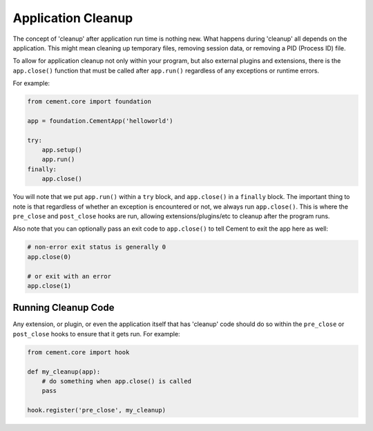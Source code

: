 Application Cleanup
===================

The concept of 'cleanup' after application run time is nothing new.  What
happens during 'cleanup' all depends on the application.  This might mean
cleaning up temporary files, removing session data, or removing a PID
(Process ID) file.

To allow for application cleanup not only within your program, but also
external plugins and extensions, there is the ``app.close()`` function that
must be called after ``app.run()`` regardless of any exceptions or runtime
errors.

For example:

.. code-block:: python

    from cement.core import foundation

    app = foundation.CementApp('helloworld')

    try:
        app.setup()
        app.run()
    finally:
        app.close()


You will note that we put ``app.run()`` within a ``try`` block, and
``app.close()`` in a ``finally`` block.  The important thing to note is that
regardless of whether an exception is encountered or not, we always run
``app.close()``.  This is where the ``pre_close`` and ``post_close`` hooks are
run, allowing extensions/plugins/etc to cleanup after the program runs.

Also note that you can optionally pass an exit code to ``app.close()`` to tell
Cement to exit the app here as well:

.. code-block:: python

    # non-error exit status is generally 0
    app.close(0)

    # or exit with an error
    app.close(1)


Running Cleanup Code
--------------------

Any extension, or plugin, or even the application itself that has 'cleanup'
code should do so within the ``pre_close`` or ``post_close`` hooks to ensure
that it gets run.  For example:

.. code-block:: python

    from cement.core import hook

    def my_cleanup(app):
        # do something when app.close() is called
        pass

    hook.register('pre_close', my_cleanup)
